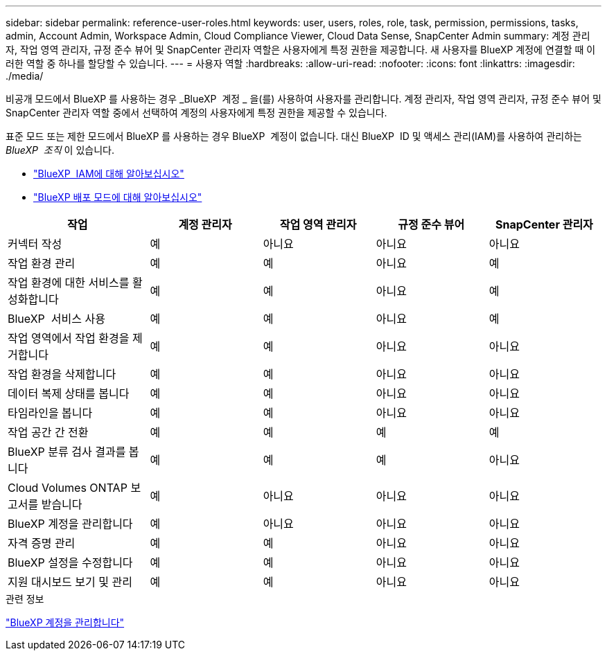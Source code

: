 ---
sidebar: sidebar 
permalink: reference-user-roles.html 
keywords: user, users, roles, role, task, permission, permissions, tasks, admin, Account Admin, Workspace Admin, Cloud Compliance Viewer, Cloud Data Sense, SnapCenter Admin 
summary: 계정 관리자, 작업 영역 관리자, 규정 준수 뷰어 및 SnapCenter 관리자 역할은 사용자에게 특정 권한을 제공합니다. 새 사용자를 BlueXP 계정에 연결할 때 이러한 역할 중 하나를 할당할 수 있습니다. 
---
= 사용자 역할
:hardbreaks:
:allow-uri-read: 
:nofooter: 
:icons: font
:linkattrs: 
:imagesdir: ./media/


[role="lead"]
비공개 모드에서 BlueXP 를 사용하는 경우 _BlueXP  계정 _ 을(를) 사용하여 사용자를 관리합니다. 계정 관리자, 작업 영역 관리자, 규정 준수 뷰어 및 SnapCenter 관리자 역할 중에서 선택하여 계정의 사용자에게 특정 권한을 제공할 수 있습니다.

표준 모드 또는 제한 모드에서 BlueXP 를 사용하는 경우 BlueXP  계정이 없습니다. 대신 BlueXP  ID 및 액세스 관리(IAM)를 사용하여 관리하는 _BlueXP  조직_ 이 있습니다.

* link:concept-identity-and-access-management.html["BlueXP  IAM에 대해 알아보십시오"]
* link:concept-modes.html["BlueXP 배포 모드에 대해 알아보십시오"]


[cols="24,19,19,19,19"]
|===
| 작업 | 계정 관리자 | 작업 영역 관리자 | 규정 준수 뷰어 | SnapCenter 관리자 


| 커넥터 작성 | 예 | 아니요 | 아니요 | 아니요 


| 작업 환경 관리 | 예 | 예 | 아니요 | 예 


| 작업 환경에 대한 서비스를 활성화합니다 | 예 | 예 | 아니요 | 예 


| BlueXP  서비스 사용 | 예 | 예 | 아니요 | 예 


| 작업 영역에서 작업 환경을 제거합니다 | 예 | 예 | 아니요 | 아니요 


| 작업 환경을 삭제합니다 | 예 | 예 | 아니요 | 아니요 


| 데이터 복제 상태를 봅니다 | 예 | 예 | 아니요 | 아니요 


| 타임라인을 봅니다 | 예 | 예 | 아니요 | 아니요 


| 작업 공간 간 전환 | 예 | 예 | 예 | 예 


| BlueXP 분류 검사 결과를 봅니다 | 예 | 예 | 예 | 아니요 


| Cloud Volumes ONTAP 보고서를 받습니다 | 예 | 아니요 | 아니요 | 아니요 


| BlueXP 계정을 관리합니다 | 예 | 아니요 | 아니요 | 아니요 


| 자격 증명 관리 | 예 | 예 | 아니요 | 아니요 


| BlueXP 설정을 수정합니다 | 예 | 예 | 아니요 | 아니요 


| 지원 대시보드 보기 및 관리 | 예 | 예 | 아니요 | 아니요 
|===
.관련 정보
link:task-managing-netapp-accounts.html["BlueXP 계정을 관리합니다"]

